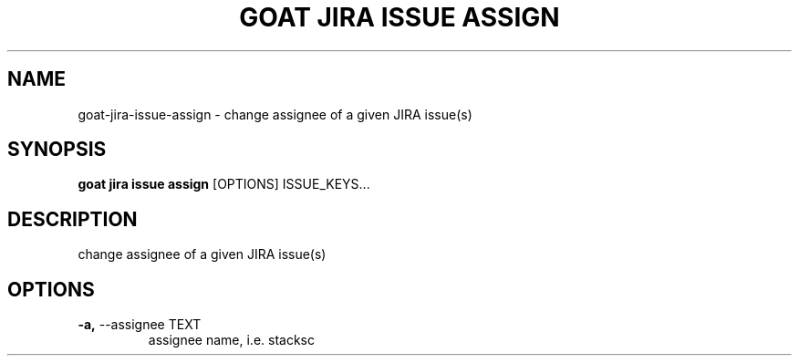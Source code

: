 .TH "GOAT JIRA ISSUE ASSIGN" "1" "2023-09-21" "2023.9.20.2226" "goat jira issue assign Manual"
.SH NAME
goat\-jira\-issue\-assign \- change assignee of a given JIRA issue(s)
.SH SYNOPSIS
.B goat jira issue assign
[OPTIONS] ISSUE_KEYS...
.SH DESCRIPTION
change assignee of a given JIRA issue(s)
.SH OPTIONS
.TP
\fB\-a,\fP \-\-assignee TEXT
assignee name, i.e. stacksc
